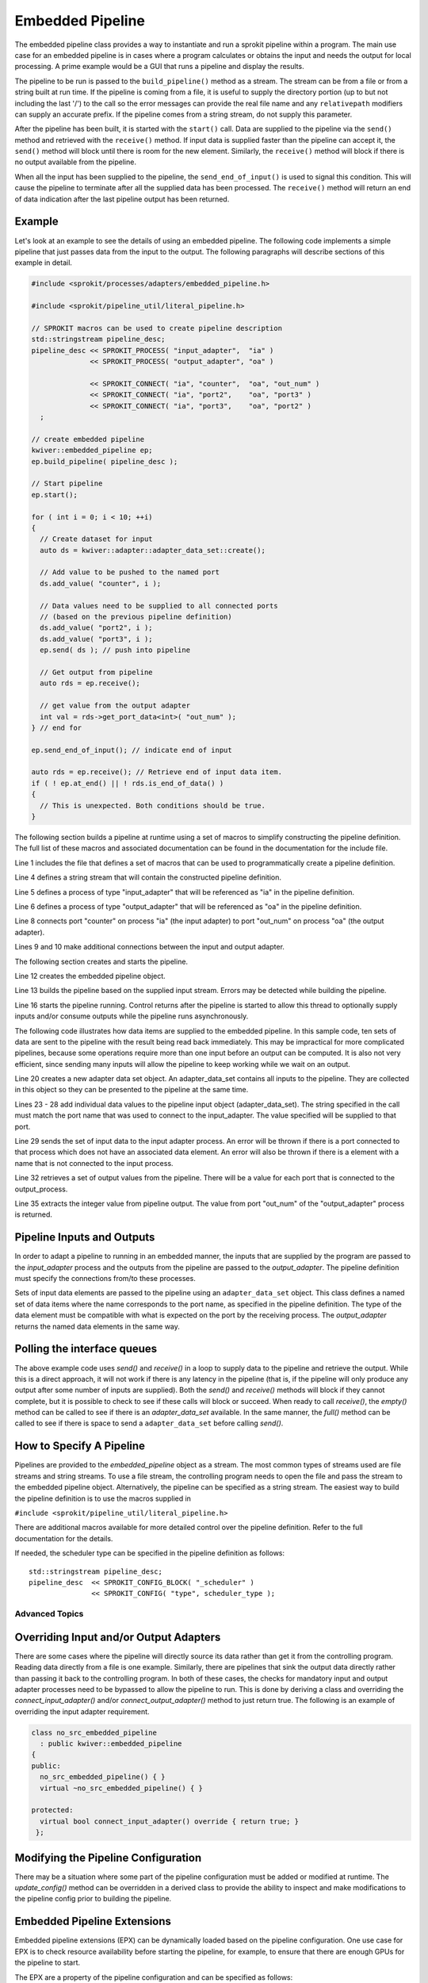 *****************
Embedded Pipeline
*****************

The embedded pipeline class provides a way to instantiate and run a
sprokit pipeline within a program. The main use case for an embedded
pipeline is in cases where a program calculates or obtains the input
and needs the output for local processing. A prime example would be a
GUI that runs a pipeline and display the results.

The pipeline to be run is passed to the ``build_pipeline()`` method as a
stream. The stream can be from a file or from a string built at run
time. If the pipeline is coming from a file, it is useful to supply
the directory portion (up to but not including the last '/') to the
call so the error messages can provide the real file name and any
``relativepath`` modifiers can supply an accurate prefix. If the
pipeline comes from a string stream, do not supply this parameter.

After the pipeline has been built, it is started with the ``start()``
call. Data are supplied to the pipeline via the ``send()`` method and
retrieved with the ``receive()`` method. If input data is supplied
faster than the pipeline can accept it, the ``send()`` method will
block until there is room for the new element. Similarly, the
``receive()`` method will block if there is no output available from the
pipeline.

When all the input has been supplied to the pipeline, the
``send_end_of_input()`` is used to signal this condition. This will
cause the pipeline to terminate after all the supplied data has been
processed. The ``receive()`` method will return an end of data
indication after the last pipeline output has been returned.

Example
-------

Let's look at an example to see the details of using an embedded
pipeline. The following code implements a simple pipeline that just
passes data from the input to the output. The following paragraphs
will describe sections of this example in detail.

.. code-block:: c++

  #include <sprokit/processes/adapters/embedded_pipeline.h>

  #include <sprokit/pipeline_util/literal_pipeline.h>

  // SPROKIT macros can be used to create pipeline description
  std::stringstream pipeline_desc;
  pipeline_desc << SPROKIT_PROCESS( "input_adapter",  "ia" )
                << SPROKIT_PROCESS( "output_adapter", "oa" )

                << SPROKIT_CONNECT( "ia", "counter",  "oa", "out_num" )
                << SPROKIT_CONNECT( "ia", "port2",    "oa", "port3" )
                << SPROKIT_CONNECT( "ia", "port3",    "oa", "port2" )
    ;

  // create embedded pipeline
  kwiver::embedded_pipeline ep;
  ep.build_pipeline( pipeline_desc );

  // Start pipeline
  ep.start();

  for ( int i = 0; i < 10; ++i)
  {
    // Create dataset for input
    auto ds = kwiver::adapter::adapter_data_set::create();

    // Add value to be pushed to the named port
    ds.add_value( "counter", i );

    // Data values need to be supplied to all connected ports
    // (based on the previous pipeline definition)
    ds.add_value( "port2", i );
    ds.add_value( "port3", i );
    ep.send( ds ); // push into pipeline

    // Get output from pipeline
    auto rds = ep.receive();

    // get value from the output adapter
    int val = rds->get_port_data<int>( "out_num" );
  } // end for

  ep.send_end_of_input(); // indicate end of input

  auto rds = ep.receive(); // Retrieve end of input data item.
  if ( ! ep.at_end() || ! rds.is_end_of_data() )
  {
    // This is unexpected. Both conditions should be true.
  }


The following section builds a pipeline at runtime using a set of
macros to simplify constructing the pipeline definition. The full list
of these macros and associated documentation can be found in the
documentation for the include file.

.. code-block:: c++
   :linenos:

   #include <sprokit/pipeline_util/literal_pipeline.h>

   // SPROKIT macros can be used to create pipeline description
   std::stringstream pipeline_desc;
   pipeline_desc << SPROKIT_PROCESS( "input_adapter",  "ia" )
                 << SPROKIT_PROCESS( "output_adapter", "oa" )

                 << SPROKIT_CONNECT( "ia", "counter",  "oa", "out_num" )
                 << SPROKIT_CONNECT( "ia", "port2",    "oa", "port3" )
                 << SPROKIT_CONNECT( "ia", "port3",    "oa", "port2" );

Line 1 includes the file that defines a set of macros that can be used
to programmatically create a pipeline definition.

Line 4 defines a string stream that will contain the constructed
pipeline definition.

Line 5 defines a process of type "input_adapter" that will be
referenced as "ia" in the pipeline definition.

Line 6 defines a process of type "output_adapter" that will be
referenced as "oa" in the pipeline definition.

Line 8 connects port "counter" on process "ia" (the input adapter) to
port "out_num" on process "oa" (the output adapter).

Lines 9 and 10 make additional connections between the input and output
adapter.

The following section creates and starts the pipeline.

.. code-block:: c++
   :lineno-start: 11

   // create embedded pipeline
   kwiver::embedded_pipeline ep;
   ep.build_pipeline( pipeline_desc );

   // Start pipeline
   ep.start();

Line 12 creates the embedded pipeline object.

Line 13 builds the pipeline based on the supplied input stream. Errors
may be detected while building the pipeline.

Line 16 starts the pipeline running. Control returns after the pipeline
is started to allow this thread to optionally supply inputs and/or
consume outputs while the pipeline runs asynchronously.

The following code illustrates how data items are supplied to the
embedded pipeline. In this sample code, ten sets of data are sent to
the pipeline with the result being read back immediately. This may be
impractical for more complicated pipelines, because some operations
require more than one input before an output can be computed. It is
also not very efficient, since sending many inputs will allow the
pipeline to keep working while we wait on an output.

.. code-block:: c++
   :lineno-start: 17

   for ( int i = 0; i < 10; ++i)
   {
     // Create dataset for input
     auto ds = kwiver::adapter::adapter_data_set::create();

     // Add value to be pushed to the named port
     ds.add_value( "counter", i );

     // Data values need to be supplied to all connected ports
     // (based on the previous pipeline definition)
     ds.add_value( "port2", i );
     ds.add_value( "port3", i );
     ep.send( ds ); // push into pipeline

     // Get output from pipeline
     auto rds = ep.receive();

     // get value from the output adapter
     int val = rds->get_port_data<int>( "out_num" );
   } // end for

Line 20 creates a new adapter data set object. An adapter_data_set
contains all inputs to the pipeline. They are collected in this object
so they can be presented to the pipeline at the same time.

Lines 23 - 28 add individual data values to the pipeline input object
(adapter_data_set). The string specified in the call must match the
port name that was used to connect to the input_adapter. The value
specified will be supplied to that port.

Line 29 sends the set of input data to the input adapter process. An
error will be thrown if there is a port connected to that process
which does not have an associated data element. An error will also be
thrown if there is a element with a name that is not connected to the
input process.

Line 32 retrieves a set of output values from the pipeline. There will
be a value for each port that is connected to the output_process.

Line 35 extracts the integer value from pipeline output. The value
from port "out_num" of the "output_adapter" process is returned.


Pipeline Inputs and Outputs
---------------------------

In order to adapt a pipeline to running in an embedded manner, the
inputs that are supplied by the program are passed to the
*input_adapter* process and the outputs from the pipeline are passed to
the *output_adapter*. The pipeline definition must specify the
connections from/to these processes.

Sets of input data elements are passed to the pipeline using an
``adapter_data_set`` object. This class defines a named set of data
items where the name corresponds to the port name, as specified in the
pipeline definition. The type of the data element must be compatible
with what is expected on the port by the receiving process. The
*output_adapter* returns the named data elements in the same way.

..  doxygenclass:: kwiver::adapter::adapter_data_set
    :project: kwiver
    :members:

Polling the interface queues
----------------------------

The above example code uses `send()` and `receive()` in a loop to
supply data to the pipeline and retrieve the output. While this is a
direct approach, it will not work if there is any latency in the
pipeline (that is, if the pipeline will only produce any output after
some number of inputs are supplied). Both the `send()` and `receive()`
methods will block if they cannot complete, but it is possible to
check to see if these calls will block or succeed. When ready to call
`receive()`, the `empty()` method can be called to see if there is an
*adapter_data_set* available. In the same manner, the `full()` method
can be called to see if there is space to send a ``adapter_data_set``
before calling `send()`.


How to Specify A Pipeline
-------------------------

Pipelines are provided to the *embedded_pipeline* object as a
stream. The most common types of streams used are file streams and
string streams. To use a file stream, the controlling program needs to
open the file and pass the stream to the embedded pipeline
object. Alternatively, the pipeline can be specified as a string
stream. The easiest way to build the pipeline definition is to use the
macros supplied in

``#include <sprokit/pipeline_util/literal_pipeline.h>``

.. doxygendefine:: SPROKIT_PROCESS
   :project: kwiver

.. doxygendefine:: SPROKIT_CONFIG
   :project: kwiver

.. doxygendefine:: SPROKIT_CONNECT
   :project: kwiver

.. doxygendefine:: SPROKIT_CONFIG_BLOCK
   :project: kwiver

There are additional macros available for more detailed control over
the pipeline definition. Refer to the full documentation for the details.

If needed, the scheduler type can be specified in the pipeline
definition as follows: ::

  std::stringstream pipeline_desc;
  pipeline_desc  << SPROKIT_CONFIG_BLOCK( "_scheduler" )
                 << SPROKIT_CONFIG( "type", scheduler_type );


Advanced Topics
===============

Overriding Input and/or Output Adapters
---------------------------------------

There are some cases where the pipeline will directly source its data
rather than get it from the controlling program. Reading data directly
from a file is one example. Similarly, there are pipelines that sink
the output data directly rather than passing it back to the
controlling program. In both of these cases, the checks for mandatory
input and output adapter processes need to be bypassed to allow the
pipeline to run. This is done by deriving a class and overriding the
`connect_input_adapter()` and/or `connect_output_adapter()` method to
just return true. The following is an example of overriding the input
adapter requirement.

.. code-block:: c++

  class no_src_embedded_pipeline
    : public kwiver::embedded_pipeline
  {
  public:
    no_src_embedded_pipeline() { }
    virtual ~no_src_embedded_pipeline() { }

  protected:
    virtual bool connect_input_adapter() override { return true; }
   };


Modifying the Pipeline Configuration
------------------------------------

There may be a situation where some part of the pipeline configuration
must be added or modified at runtime. The `update_config()` method can
be overridden in a derived class to provide the ability to inspect and
make modifications to the pipeline config prior to building the
pipeline.


Embedded Pipeline Extensions
----------------------------

Embedded pipeline extensions (EPX) can be dynamically loaded based on
the pipeline configuration. One use case for EPX is to check resource
availability before starting the pipeline, for example, to ensure that
there are enough GPUs for the pipeline to start.

The EPX are a property of the pipeline configuration and can be
specified as follows: ::

    config _pipeline:embedded_pipeline_extension
        type = foo # specify the name of extension to load
        param = value  # optional parameters

The list of available extensions can be found by entering the
following command: ::

  plugin_explorer --fact embedded_pipeline_extension

Usually EPX are application specific so it is unlikely you will find
an existing one that is useful.

To implement your own extension, derive a class from
`kwiver::embedded_pipeline_extension` and implement the virtual methods.

..  doxygenclass:: kwiver::embedded_pipeline_extension
    :project: kwiver
    :members:

